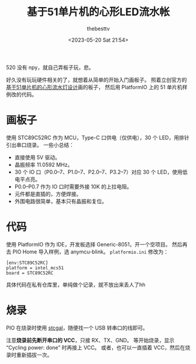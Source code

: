 #+title: 基于51单片机的心形LED流水帐
#+date: <2023-05-20 Sat 21:54>
#+author: thebesttv

520 没有 npy，就自己弄板子玩，悲。

好久没有玩玩硬件相关的了，就想着从简单的开始入门画板子。
照着立创官方的[[https://oshwhub.com/course-examples/gong-cheng-wen-jian-ji-yu-51-dan-pian-ji-de-xin-xing-liu-shui-deng-she-ji][基于51单片机的心形流水灯设计]]画的板子，
然后用 PlatformIO 上的 51 单片机样例改的代码。

* 画板子

使用 STC89C52RC 作为 MCU，Type-C 口供电（仅供电），30 个 LED，用排针引出串口烧录。
一些小总结：
- 直接使用 5V 驱动。
- 晶振频率 11.0592 MHz。
- 30 个 IO 口（P0.0--7、P1.0--7、P2.0--7、P3.2--7）对应 30 个 LED，使用低电平点亮。
- P0.0--P0.7 作为 IO 口时需要外接 10K 的上拉电阻。
- 元件都是直插的，方便焊接。
- 外围电路很简单，基本只有晶振和复位。

* 代码

使用 PlatformIO 作为 IDE，开发板选择 Generic-8051，开一个空项目。
然后再去 PIO Home 导入样例，选 anymcu-blink。
=platformio.ini= 修改为：
#+begin_src text
  [env:STC89C52RC]
  platform = intel_mcs51
  board = STC89C52RC
#+end_src

具体代码在私有仓库里，单纯做个记录，就不放出来丢人了hh

* 烧录

PIO 在烧录时使用 [[https://github.com/grigorig/stcgal][stcgal]]，随便找一个 USB 转串口的线即可。

注意​*烧录前先断开串口的 VCC*​，只接 RX、TX、GND。
等开始烧录，显示 “Cycling power: done” 时再接上 VCC。
或者，也可以一直插着 VCC，然后在烧录时重新插拔一次。
